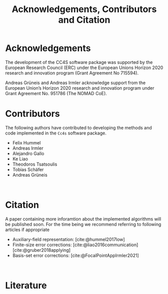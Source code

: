 :PROPERTIES:
:ID: Acknowledgements
:END:
#+title: Acknowledgements, Contributors and Citation

* Acknowledgements

The development of the CC4S software package was supported by the European Research Council (ERC) under the European Unions Horizon 2020 research and innovation program (Grant Agreement No 715594).

Andreas Grüneis and Andreas Irmler acknowledge support from the European Union’s Horizon 2020 research and innovation program under Grant Agreement No. 951786 (The NOMAD CoE). 

* Contributors
The following authors have contributed to developing the methods and code implemented in the =Cc4s= software package.

- Felix Hummel
- Andreas Irmler
- Alejandro Gallo
- Ke Liao 
- Theodoros Tsatsoulis
- Tobias Schäfer
- Andreas Grüneis
\\

* Citation

A paper containing more inforamtion about the implemented algorithms will be published soon.
For the time being we recommend referring to following articles if appropriate
- Auxiliary-field representation: [cite:@hummel2017low]
- Finite-size error corrections: [cite:@liao2016communication] [cite:@gruber2018applying]
- Basis-set error corrections: [cite:@FocalPointAppIrmler2021]
\\

* Literature
#+OPTIONS: num:nil
#+print_bibliography:


